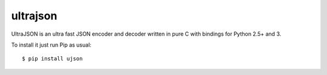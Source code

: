 ultrajson
=============
UltraJSON is an ultra fast JSON encoder and decoder written in pure C with bindings for Python 2.5+ and 3.

To install it just run Pip as usual::

    $ pip install ujson

